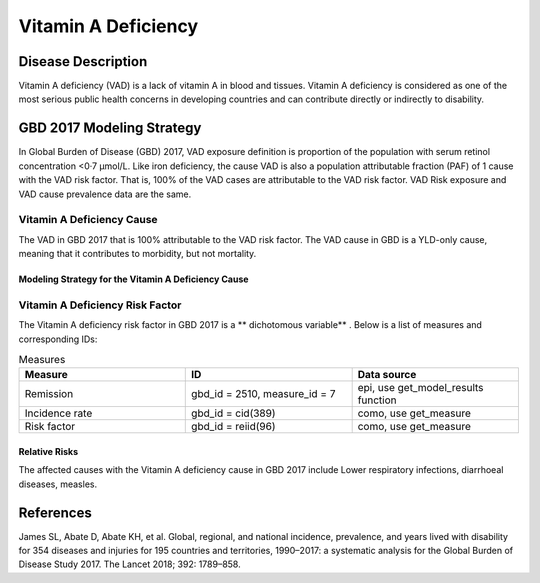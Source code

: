 .. _2017_cause_vitamin_a_deficiency:

====================
Vitamin A Deficiency
====================

Disease Description
-------------------

Vitamin A deficiency (VAD) is a lack of vitamin A in blood and tissues.
Vitamin A deficiency is considered as one of the most serious public health concerns in developing countries
and can contribute directly or indirectly to disability. 

GBD 2017 Modeling Strategy
------------------------------------
In Global Burden of Disease (GBD) 2017, VAD exposure definition is proportion of the population with serum retinol concentration <0·7 μmol/L.
Like iron deficiency, the cause VAD is also a population attributable fraction (PAF) of 1 cause with the VAD risk factor. That is, 100% of the VAD cases are attributable 
to the VAD risk factor. VAD Risk exposure and VAD cause prevalence data are the same.

Vitamin A Deficiency Cause
+++++++++++++++++++++++++++++

The VAD in GBD 2017 that is 100% attributable to the 
VAD risk factor. The VAD cause in GBD is a 
YLD-only cause, meaning that it contributes to morbidity, but not mortality.

Modeling Strategy for the Vitamin A Deficiency Cause
^^^^^^^^^^^^^^^^^^^^^^^^^^^^^^^^^^^^^^^^^^^^^^^^^^^^^^^
.. todo::

	Describe cause in detail


Vitamin A Deficiency Risk Factor
+++++++++++++++++++++++++++

The Vitamin A deficiency risk factor in GBD 2017 is a ** dichotomous variable** . 
Below is a list of measures and corresponding IDs:

.. list-table:: Measures
	:widths: 40 40 40
	:header-rows: 1

	* - Measure
	  - ID
	  - Data source
	* - Remission
	  - gbd_id = 2510, measure_id = 7
	  - epi, use get_model_results function
	* - Incidence rate
	  - gbd_id = cid(389)
	  - como, use get_measure
	* - Risk factor
	  - gbd_id = reiid(96)
	  - como, use get_measure

Relative Risks
^^^^^^^^^^^^^^^^

The affected causes with the Vitamin A deficiency cause in GBD 2017 
include Lower respiratory infections, diarrhoeal diseases, measles. 

References
----------

James SL, Abate D, Abate KH, et al. Global, regional, and national incidence, prevalence, and years lived with disability for 354 diseases and injuries for 195 countries and territories, 1990–2017: a systematic analysis for the Global Burden of Disease Study 2017. The Lancet 2018; 392: 1789–858.
